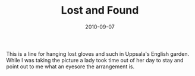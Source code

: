 #+TITLE: Lost and Found
#+DATE: 2010-09-07
#+CATEGORIES[]: Photos

This is a line for hanging lost gloves and such in Uppsala's English
garden. While I was taking the picture a lady took time out of her day
to stay and point out to me what an eyesore the arrangement is.
